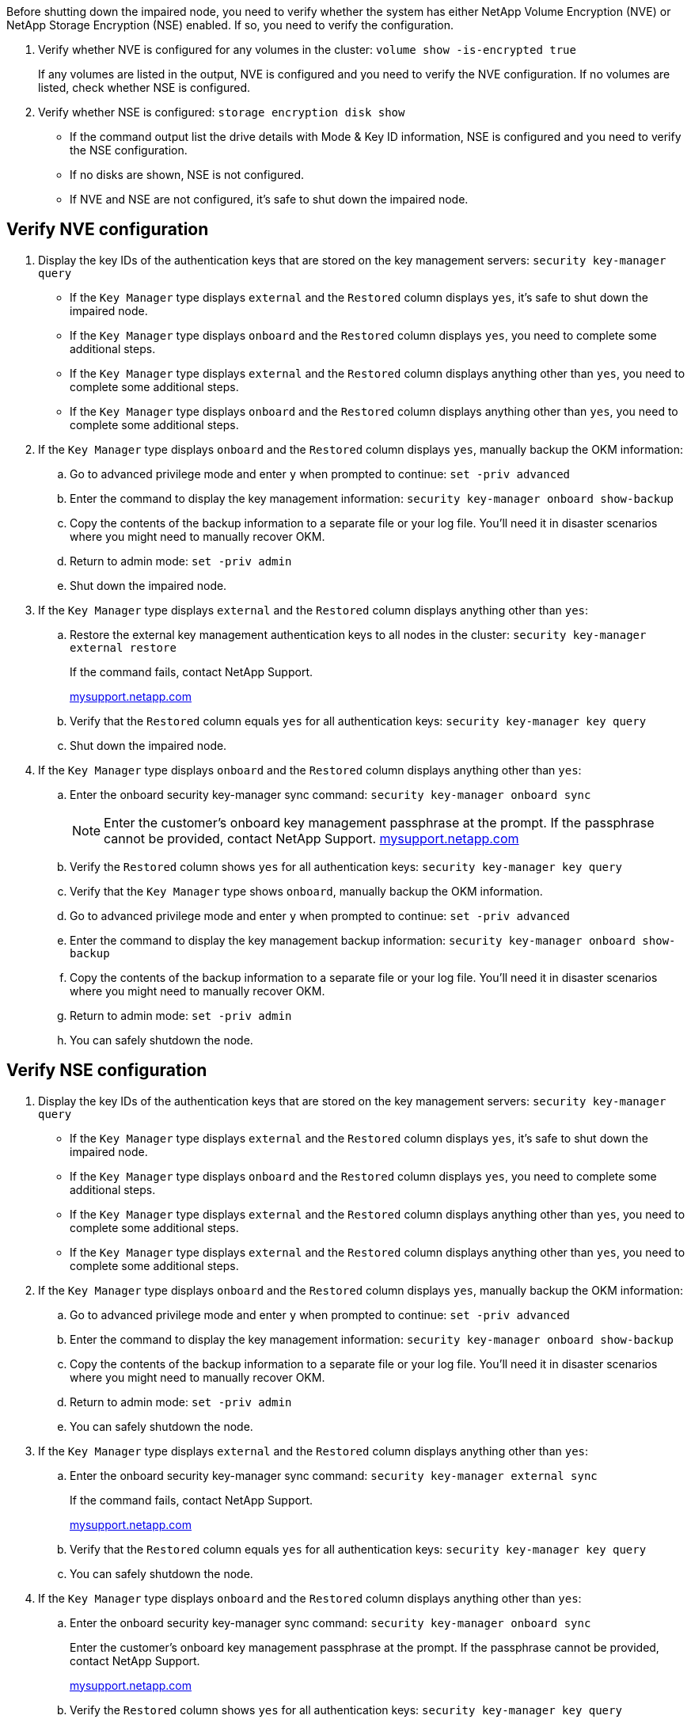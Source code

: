 Before shutting down the impaired node, you need to verify whether the system has either NetApp Volume Encryption (NVE) or NetApp Storage Encryption (NSE) enabled. If so, you need to verify the configuration.

. Verify whether NVE is configured for any volumes in the cluster: `volume show -is-encrypted true`
+
If any volumes are listed in the output, NVE is configured and you need to verify the NVE configuration. If no volumes are listed, check whether NSE is configured.

. Verify whether NSE is configured: `storage encryption disk show`
 ** If the command output list the drive details with Mode & Key ID information, NSE is configured and you need to verify the NSE configuration.
 ** If no disks are shown, NSE is not configured.
 ** If NVE and NSE are not configured, it's safe to shut down the impaired node.

== Verify NVE configuration

. Display the key IDs of the authentication keys that are stored on the key management servers: `security key-manager query`
 ** If the `Key Manager` type displays `external` and the `Restored` column displays `yes`, it's safe to shut down the impaired node.
 ** If the `Key Manager` type displays `onboard` and the `Restored` column displays `yes`, you need to complete some additional steps.
 ** If the `Key Manager` type displays `external` and the `Restored` column displays anything other than `yes`, you need to complete some additional steps.
 ** If the `Key Manager` type displays `onboard` and the `Restored` column displays anything other than `yes`, you need to complete some additional steps.
. If the `Key Manager` type displays `onboard` and the `Restored` column displays `yes`, manually backup the OKM information:
 .. Go to advanced privilege mode and enter `y` when prompted to continue: `set -priv advanced`
 .. Enter the command to display the key management information: `security key-manager onboard show-backup`
 .. Copy the contents of the backup information to a separate file or your log file. You'll need it in disaster scenarios where you might need to manually recover OKM.
 .. Return to admin mode: `set -priv admin`
 .. Shut down the impaired node.
. If the `Key Manager` type displays `external` and the `Restored` column displays anything other than `yes`:
 .. Restore the external key management authentication keys to all nodes in the cluster: `security key-manager external restore`
+
If the command fails, contact NetApp Support.
+
http://mysupport.netapp.com/[mysupport.netapp.com]

 .. Verify that the `Restored` column equals `yes` for all authentication keys: `security key-manager key query`
 .. Shut down the impaired node.
. If the `Key Manager` type displays `onboard` and the `Restored` column displays anything other than `yes`:
 .. Enter the onboard security key-manager sync command: `security key-manager onboard sync`
+
NOTE: Enter the customer's onboard key management passphrase at the prompt. If the passphrase cannot be provided, contact NetApp Support. http://mysupport.netapp.com/[mysupport.netapp.com]

 .. Verify the `Restored` column shows `yes` for all authentication keys: `security key-manager key query`
 .. Verify that the `Key Manager` type shows `onboard`, manually backup the OKM information.
 .. Go to advanced privilege mode and enter `y` when prompted to continue: `set -priv advanced`
 .. Enter the command to display the key management backup information: `security key-manager onboard show-backup`
 .. Copy the contents of the backup information to a separate file or your log file. You'll need it in disaster scenarios where you might need to manually recover OKM.
 .. Return to admin mode: `set -priv admin`
 .. You can safely shutdown the node.

== Verify NSE configuration

. Display the key IDs of the authentication keys that are stored on the key management servers: `security key-manager query`
 ** If the `Key Manager` type displays `external` and the `Restored` column displays `yes`, it's safe to shut down the impaired node.
 ** If the `Key Manager` type displays `onboard` and the `Restored` column displays `yes`, you need to complete some additional steps.
 ** If the `Key Manager` type displays `external` and the `Restored` column displays anything other than `yes`, you need to complete some additional steps.
 ** If the `Key Manager` type displays `external` and the `Restored` column displays anything other than `yes`, you need to complete some additional steps.
. If the `Key Manager` type displays `onboard` and the `Restored` column displays `yes`, manually backup the OKM information:
 .. Go to advanced privilege mode and enter `y` when prompted to continue: `set -priv advanced`
 .. Enter the command to display the key management information: `security key-manager onboard show-backup`
 .. Copy the contents of the backup information to a separate file or your log file. You'll need it in disaster scenarios where you might need to manually recover OKM.
 .. Return to admin mode: `set -priv admin`
 .. You can safely shutdown the node.
. If the `Key Manager` type displays `external` and the `Restored` column displays anything other than `yes`:
 .. Enter the onboard security key-manager sync command: `security key-manager external sync`
+
If the command fails, contact NetApp Support.
+
http://mysupport.netapp.com/[mysupport.netapp.com]

 .. Verify that the `Restored` column equals `yes` for all authentication keys: `security key-manager key query`
 .. You can safely shutdown the node.
. If the `Key Manager` type displays `onboard` and the `Restored` column displays anything other than `yes`:
 .. Enter the onboard security key-manager sync command: `security key-manager onboard sync`
+
Enter the customer's onboard key management passphrase at the prompt. If the passphrase cannot be provided, contact NetApp Support.
+
http://mysupport.netapp.com/[mysupport.netapp.com]

 .. Verify the `Restored` column shows `yes` for all authentication keys: `security key-manager key query`
 .. Verify that the `Key Manager` type shows `onboard`, manually backup the OKM information.
 .. Go to advanced privilege mode and enter `y` when prompted to continue: `set -priv advanced`
 .. Enter the command to display the key management backup information: `security key-manager onboard show-backup`
 .. Copy the contents of the backup information to a separate file or your log file. You'll need it in disaster scenarios where you might need to manually recover OKM.
 .. Return to admin mode: `set -priv admin`
 .. You can safely shutdown the node.
